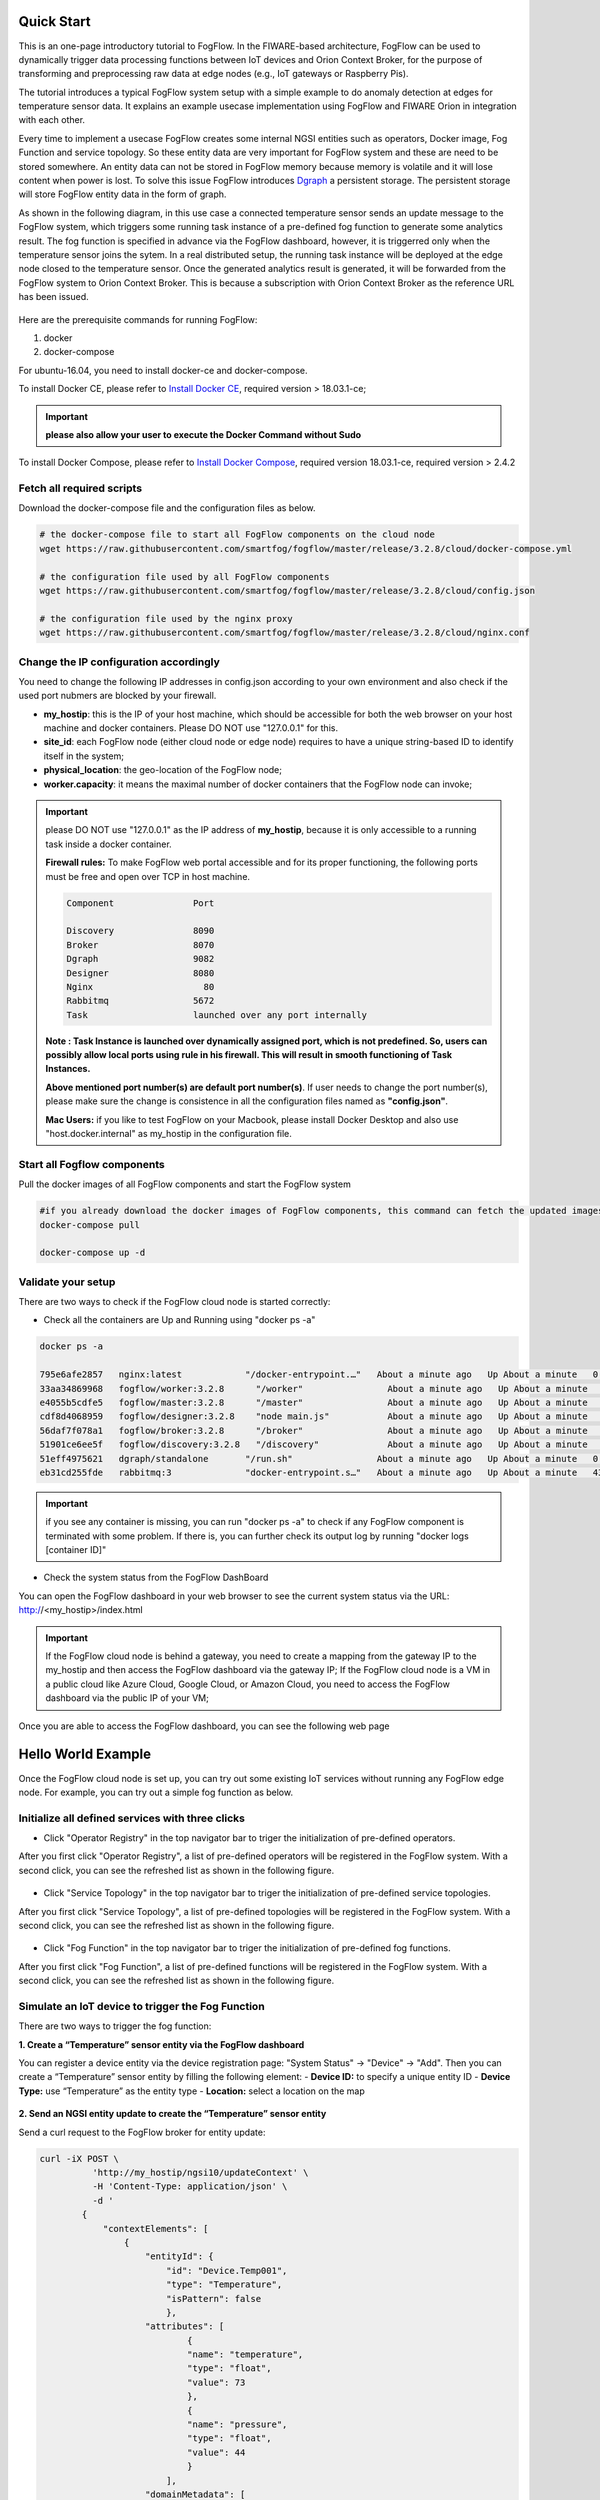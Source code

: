 Quick Start
===========================================================


This is an one-page introductory tutorial to FogFlow.
In the FIWARE-based architecture, FogFlow can be used to dynamically trigger data processing functions 
between IoT devices and Orion Context Broker, 
for the purpose of transforming and preprocessing raw data at edge nodes (e.g., IoT gateways or Raspberry Pis).

The tutorial introduces a typical FogFlow system setup with a simple example to do anomaly detection at edges for temperature sensor 
data.
It explains an example usecase implementation using FogFlow and FIWARE Orion in integration with each other. 

Every time to implement a usecase FogFlow creates some internal NGSI entities such as operators, Docker image, Fog Function and service topology.
So these entity data are very important for FogFlow system and these are need to be stored somewhere. An entity data can not be stored in FogFlow memory
because memory is volatile and it will lose content when power is lost. To solve this issue FogFlow introduces `Dgraph`_  a persistent storage.
The persistent storage will store FogFlow entity data in the form of graph.



.. _`Dgraph`: https://dgraph.io/docs/get-started/




As shown in the following diagram, in this use case a connected temperature sensor sends an update message to the FogFlow system, 
which triggers some running task instance of a pre-defined fog function to generate some analytics result. 
The fog function is specified in advance via the FogFlow dashboard, 
however, it is triggerred only when the temperature sensor joins the sytem. In a real distributed setup, 
the running task instance will be deployed at the edge node closed to the temperature sensor. 
Once the generated analytics result is generated, 
it will be forwarded from the FogFlow system to Orion Context Broker. 
This is because a subscription with Orion Context Broker as the reference URL has been issued.  


.. figure:: figures/systemview.png



Here are the prerequisite commands for running FogFlow:

1. docker

2. docker-compose

For ubuntu-16.04, you need to install docker-ce and docker-compose.

To install Docker CE, please refer to `Install Docker CE`_, required version > 18.03.1-ce;


.. important:: 
	**please also allow your user to execute the Docker Command without Sudo**



To install Docker Compose, please refer to `Install Docker Compose`_, 
required version 18.03.1-ce, required version > 2.4.2

.. _`Install Docker CE`: https://www.digitalocean.com/community/tutorials/how-to-install-and-use-docker-on-ubuntu-16-04
.. _`Install Docker Compose`: https://www.digitalocean.com/community/tutorials/how-to-install-docker-compose-on-ubuntu-16-04






Fetch all required scripts
-------------------------------------------------------------

Download the docker-compose file and the configuration files as below.

.. code-block:: console    

	# the docker-compose file to start all FogFlow components on the cloud node
	wget https://raw.githubusercontent.com/smartfog/fogflow/master/release/3.2.8/cloud/docker-compose.yml
	
	# the configuration file used by all FogFlow components
	wget https://raw.githubusercontent.com/smartfog/fogflow/master/release/3.2.8/cloud/config.json
	
	# the configuration file used by the nginx proxy
	wget https://raw.githubusercontent.com/smartfog/fogflow/master/release/3.2.8/cloud/nginx.conf


	
Change the IP configuration accordingly
-------------------------------------------------------------


You need to change the following IP addresses in config.json according to your own environment and also check if the used port nubmers are blocked by your firewall. 

- **my_hostip**: this is the IP of your host machine, which should be accessible for both the web browser on your host machine and docker containers. Please DO NOT use "127.0.0.1" for this. 
- **site_id**: each FogFlow node (either cloud node or edge node) requires to have a unique string-based ID to identify itself in the system;
- **physical_location**: the geo-location of the FogFlow node;
- **worker.capacity**: it means the maximal number of docker containers that the FogFlow node can invoke;  


.. important:: 

	please DO NOT use "127.0.0.1" as the IP address of **my_hostip**, because it is only accessible to a 
	running task inside a docker container. 
	
	**Firewall rules:** To make FogFlow web portal accessible and for its proper functioning, the following ports must be free and open over TCP in host machine. 
	
	.. code-block:: console

		Component		Port

		Discovery		8090 
		Broker			8070
		Dgraph			9082
		Designer		8080
		Nginx			  80
		Rabbitmq		5672
		Task			launched over any port internally


	**Note : Task Instance is launched over dynamically assigned port, which is not predefined. So, users can possibly allow local ports using rule in his firewall. This will result in smooth functioning of Task Instances.**

	**Above mentioned port number(s) are default port number(s)**. If user needs to change the port number(s), please make sure the change is consistence in all the configuration files named as **"config.json"**.

	**Mac Users:** if you like to test FogFlow on your Macbook, please install Docker Desktop and also use "host.docker.internal" 
	as my_hostip in the configuration file.


.. figure:: figures/Port_Diagram.png


Start all Fogflow components 
-------------------------------------------------------------


Pull the docker images of all FogFlow components and start the FogFlow system


.. code-block:: console    

	#if you already download the docker images of FogFlow components, this command can fetch the updated images
	docker-compose pull  

	docker-compose up -d


Validate your setup
-------------------------------------------------------------


There are two ways to check if the FogFlow cloud node is started correctly: 


- Check all the containers are Up and Running using "docker ps -a"


.. code-block:: console    

	docker ps -a
	
	795e6afe2857   nginx:latest            "/docker-entrypoint.…"   About a minute ago   Up About a minute   0.0.0.0:80->80/tcp                                                                               fogflow_nginx_1
	33aa34869968   fogflow/worker:3.2.8      "/worker"                About a minute ago   Up About a minute                                                                                                    fogflow_cloud_worker_1
	e4055b5cdfe5   fogflow/master:3.2.8      "/master"                About a minute ago   Up About a minute   0.0.0.0:1060->1060/tcp                                                                           fogflow_master_1
	cdf8d4068959   fogflow/designer:3.2.8    "node main.js"           About a minute ago   Up About a minute   0.0.0.0:1030->1030/tcp, 0.0.0.0:8080->8080/tcp                                                   fogflow_designer_1
	56daf7f078a1   fogflow/broker:3.2.8      "/broker"                About a minute ago   Up About a minute   0.0.0.0:8070->8070/tcp                                                                           fogflow_cloud_broker_1
	51901ce6ee5f   fogflow/discovery:3.2.8   "/discovery"             About a minute ago   Up About a minute   0.0.0.0:8090->8090/tcp                                                                           fogflow_discovery_1
	51eff4975621   dgraph/standalone       "/run.sh"                About a minute ago   Up About a minute   0.0.0.0:6080->6080/tcp, 0.0.0.0:8000->8000/tcp, 0.0.0.0:8082->8080/tcp, 0.0.0.0:9082->9080/tcp   fogflow_dgraph_1
	eb31cd255fde   rabbitmq:3              "docker-entrypoint.s…"   About a minute ago   Up About a minute   4369/tcp, 5671/tcp, 15691-15692/tcp, 25672/tcp, 0.0.0.0:5672->5672/tcp                           fogflow_rabbitmq_1

.. important:: 

	if you see any container is missing, you can run "docker ps -a" to check if any FogFlow component is terminated with some 
	problem. If there is, you can further check its output log by running "docker logs [container ID]"


- Check the system status from the FogFlow DashBoard

You can open the FogFlow dashboard in your web browser to see the current system status via the URL: http://<my_hostip>/index.html


.. important:: 

	If the FogFlow cloud node is behind a gateway, you need to create a mapping from the gateway IP to the my_hostip and then 
	access the FogFlow dashboard via the gateway IP;
	If the FogFlow cloud node is a VM in a public cloud like Azure Cloud, Google Cloud, or Amazon Cloud, you need to access the 
	FogFlow dashboard via the public IP of your VM;
	

Once you are able to access the FogFlow dashboard, you can see the following web page


.. figure:: figures/dashboard.png


Hello World Example
===========================================================

Once the FogFlow cloud node is set up, you can try out some existing IoT services without running any FogFlow edge node.
For example, you can try out a simple fog function as below.  


Initialize all defined services with three clicks
-------------------------------------------------------------

- Click "Operator Registry" in the top navigator bar to triger the initialization of pre-defined operators. 

After you first click "Operator Registry", a list of pre-defined operators will be registered in the FogFlow system. 
With a second click, you can see the refreshed list as shown in the following figure.


.. figure:: figures/operator-list.png


- Click "Service Topology" in the top navigator bar to triger the initialization of pre-defined service topologies. 

After you first click "Service Topology", a list of pre-defined topologies will be registered in the FogFlow system. 
With a second click, you can see the refreshed list as shown in the following figure.

.. figure:: figures/topology-list.png


- Click "Fog Function" in the top navigator bar to triger the initialization of pre-defined fog functions. 

After you first click "Fog Function", a list of pre-defined functions will be registered in the FogFlow system. 
With a second click, you can see the refreshed list as shown in the following figure.


.. figure:: figures/function-list.png


Simulate an IoT device to trigger the Fog Function
-------------------------------------------------------------

There are two ways to trigger the fog function:

**1. Create a “Temperature” sensor entity via the FogFlow dashboard**


You can register a device entity via the device registration page: "System Status" -> "Device" -> "Add". 
Then you can create a “Temperature” sensor entity by filling the following element:
- **Device ID:** to specify a unique entity ID
- **Device Type:** use “Temperature” as the entity type
- **Location:** select a location on the map
 

.. figure:: figures/device-registration.png

**2. Send an NGSI entity update to create the “Temperature” sensor entity**
 
Send a curl request to the FogFlow broker for entity update:

.. code-block:: console    

	
	curl -iX POST \
		  'http://my_hostip/ngsi10/updateContext' \
		  -H 'Content-Type: application/json' \
		  -d '
		{
		    "contextElements": [
		        {
		            "entityId": {
		                "id": "Device.Temp001",
		                "type": "Temperature",
		                "isPattern": false
		                },
		            "attributes": [
		                    {
		                    "name": "temperature",
		                    "type": "float",
		                    "value": 73
		                    },
		                    {
		                    "name": "pressure",
		                    "type": "float",
		                    "value": 44
		                    }
		                ],
		            "domainMetadata": [
		                    {
		                    "name": "location",
		                    "type": "point",
		                    "value": {
		                    "latitude": -33.1,
		                    "longitude": -1.1
		                    }}
		                ]
		        }
		    ],
		    "updateAction": "UPDATE"
		}'


Check if the fog function is triggered
-------------------------------------------------------------

Check if a task is created under "Task" in System Management.**

.. figure:: figures/fog-function-task-running.png

Check if a Stream is created under "Stream" in System Management.**

.. figure:: figures/fog-function-streams.png





